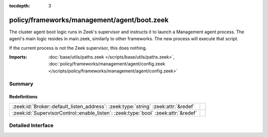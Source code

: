 :tocdepth: 3

policy/frameworks/management/agent/boot.zeek
============================================

The cluster agent boot logic runs in Zeek's supervisor and instructs it to
launch a Management agent process. The agent's main logic resides in main.zeek,
similarly to other frameworks. The new process will execute that script.

If the current process is not the Zeek supervisor, this does nothing.

:Imports: :doc:`base/utils/paths.zeek </scripts/base/utils/paths.zeek>`, :doc:`policy/frameworks/management/agent/config.zeek </scripts/policy/frameworks/management/agent/config.zeek>`

Summary
~~~~~~~
Redefinitions
#############
================================================================================== =
:zeek:id:`Broker::default_listen_address`: :zeek:type:`string` :zeek:attr:`&redef` 
:zeek:id:`SupervisorControl::enable_listen`: :zeek:type:`bool` :zeek:attr:`&redef` 
================================================================================== =


Detailed Interface
~~~~~~~~~~~~~~~~~~

